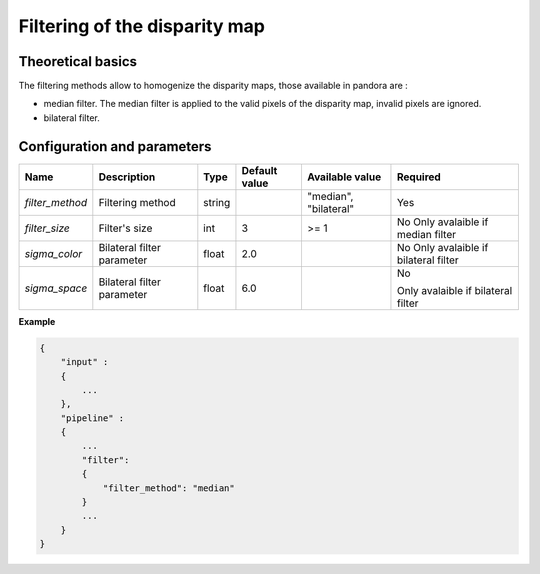 .. _filter:

Filtering of the disparity map
==============================

Theoretical basics
------------------

The filtering methods allow to homogenize the disparity maps, those available in pandora are :

- median filter. The median filter is applied to the valid pixels of the disparity map, invalid pixels are ignored.
- bilateral filter.


Configuration and parameters
----------------------------

+-----------------+----------------------------+--------+---------------+-----------------------+------------------------------------+
| Name            | Description                | Type   | Default value | Available value       | Required                           |
+=================+============================+========+===============+=======================+====================================+
| *filter_method* | Filtering method           | string |               | "median", "bilateral" | Yes                                |
+-----------------+----------------------------+--------+---------------+-----------------------+------------------------------------+
| *filter_size*   | Filter's size              | int    | 3             | >= 1                  | No                                 |
|                 |                            |        |               |                       | Only avalaible if median filter    |
+-----------------+----------------------------+--------+---------------+-----------------------+------------------------------------+
| *sigma_color*   | Bilateral filter parameter | float  | 2.0           |                       | No                                 |
|                 |                            |        |               |                       | Only avalaible if bilateral filter |
+-----------------+----------------------------+--------+---------------+-----------------------+------------------------------------+
| *sigma_space*   | Bilateral filter parameter | float  | 6.0           |                       | No                                 |
|                 |                            |        |               |                       |                                    |
|                 |                            |        |               |                       | Only avalaible if bilateral filter |
+-----------------+----------------------------+--------+---------------+-----------------------+------------------------------------+


**Example**

.. sourcecode:: text

    {
        "input" :
        {
            ...
        },
        "pipeline" :
        {
            ...
            "filter":
            {
                "filter_method": "median"
            }
            ...
        }
    }